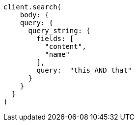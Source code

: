 [source, ruby]
----
client.search(
    body: {
    query: {
      query_string: {
        fields: [
          "content",
          "name"
        ],
        query:  "this AND that"
      }
    }
  }
)
----

